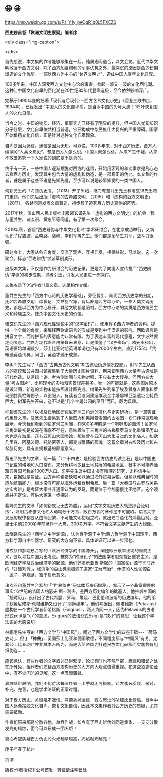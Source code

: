 * 🌐  🌐


https://mp.weixin.qq.com/s/Pz_Y1y_pACgR1q0L5FXEZQ

*西史辨首卷「欧洲文明史察疑」编者序*

<div class="img-caption">

[[./img/21-0.jpeg]]

</div>

首先想说，本文集的作者能够聚集在一起，纯属志同道合，以文会友。近代中华文明败落于西方文明，除了西方船坚炮利的军事优势之外，最深沉的原因是西方长期塑造的文化优势。一部以西方为中心的“世界文明史”，造成中国人百年文化自卑。

100多年来，中国人深受西方文化中心论的毒害，掀起一波又一波的文化西化潮。这种让中国文化自卑的西化潮在20世纪80年代登峰造极，至今依然影响深广。

完稿于1990年底的拙著「现代与后现代-﻿-﻿-西方艺术文化小史」（香港三联书店，1994年），已经发出:“中国人的文化自卑感，是当今中国的头号大患！”呼吁恢复国人的文化自信。

当今之时，中国的物质、经济、军事实力已经有了明显的提升，但中国人尤其知识分子阶层，文化自卑依然相当普遍，它已构成中华民族伟大复兴的严重障碍。国家开始倡扬文化自信，正是针对这种文化自卑现象。

自卑是因为迷信，迷信是因为无知。可以说，100多年来，对于西方历史，西方人编撰的“人类文明史”，都是西方人怎么说，中国人就怎么信。从来不去怀疑，从来不敢去追究一下人家说的到底是不是真的。

终于有一天，一些中国人逐渐摆脱对西方的迷信，开始用客观的和实事求是的心态去看西方历史，发现其中包含大量的虚构和伪造，是一部真正的伪史。本文集的作者，就是属于这些不说是先知先觉，至少可以说是较早知觉的一类中国人。

何新先生的「希腊伪史考」（2013）开了头炮，继而有董并生先生和诸玄识先生两门重炮，他们先后出版「虚构的古希腊文明」（2015）和「虚构的西方文明史」（2017），各路同道发表文章著述，初步有了追究西方历史真伪的阵势。

2017年秋，值山西人民出版社出版诸玄识先生「虚构的西方文明史」的机会，我与董并生、诸玄识、黄忠平等同道，有了第一次聚会。

2019年秋，首届“西史辨伪与中华文化复兴”学术研讨会，在北京成功举行，又新认识了程碧波、孟晓路、裴峰、李树军等先生。他们都是革命生力军，战斗力很强。

研讨会上，大家从各自角度，交流了观点，互相启发，相得益彰。可以说，这一次聚会，标志“西史辨伪”学派草创成形。

出版本文集，不仅是作为研讨会的历史记录，更是为了向国人宣传推广“西史辨伪”学派的初步成果，抛砖引玉，引发大家更进一步探讨。

文集收录了9位作者11篇文章。这里稍作介绍。

董并生先生的「西方中心论的历史学基础」，旁征博引，阐明西方历史学的分期，比如古希腊文明、中世纪、文艺复兴等，背后都是西方中心论。一部人类文明历史，都是以西方为中心展开，其他文明都是陪衬。西方中心论的实质是西方殖民主义和种族主义，抹杀中国文化历史的价值。

诸玄识先生的「西方现代性理论中的“汉字密码”」，使用许多西方学者的资料，提供一个全新的角度，来解释西欧诸语言的形成是受到中华汉语的影响。西欧语言是拼音文字，而纯拼音的表意能力非常有限。为了表达丰富的现代意蕴，文字必然要走向表意。而西方现代语言用拼音来表意，正是借鉴了“汉字密码”。诸先生指出，英语原始单词很少，莎士比亚时期英语单词也只有2000个左右，直到1755年「约翰逊英语词典」问世，英语才臻于成熟。

李树军先生写了「西方“古典及古代文明”考古遗址伪造情况掠影」。树军先生从西方的高校和公共图书馆搜集到了大量历史图片资料，用来证明西方大量考古遗址是近代伪造。从逻辑上讲，考古测绘图与实物对照，不应有太大误差。但西方有大量“考古图片”，比照现今的实物和实景误差甚多。唯一的可能就是，这些图片原本是设计图，新造的实物未能按照设计图完成。树军先生列举了埃及狮身人面像和罗马图拉真柱等例子，以图服人。有读者会设问建造埃及金字塔那样巨型遗址会耗费巨大，树军先生答曰，这不过是“几个主题公园的项目”而已，颇为风趣。

程碧波先生的「以埃及旧地图研究尼罗河三角洲的演化与史实辨析」，是一篇实证的重磅文章。碧波先生搜集到了大量西方和奥斯曼帝国的古地图，它们非常直观地展示，今天我们看到的尼罗河三角洲，在600多年前是一个喇叭形的海湾！尼罗河三角洲最初是被淹在海底不存在，意味着位于三角洲的古希腊罗马文化重镇亚历山大也是在海里，还有亚历山大图书馆，那些曾在亚历山大生活过的文化名人，如欧几里得、阿基米德、托勒密等人，都变成飘荡的孤魂。这篇文章对古埃及历史和古希腊历史，具有直捣根基的颠覆意义。

黄忠平先生的文章，前一篇「〈二十四史〉是检验西方伪史的试金石」是以中国史书记载的耕地和人口常识，来分析耕地少且土地贫瘠的希腊地区，根本不可能养活雅典帝国号称的1000万人口。忠平先生对中国史书有精深的研究，史料信手拈来，数据就是实证。西方声称希腊缺粮可以通过海外贸易运粮，但是以雅典当时的造船航海能力，根本没有可能从海外运粮食到希腊。后一篇「大秦国与古罗马关系史实考辨」是考证大秦并非通常认为的罗马，而是位于今埃塞俄比亚地区。这个观点并非定论，可供大家进一步探讨。

裴峰先生的文章「如何彻底证无古希腊」，运用“文字文献历史大轨迹综合证明法”，证明古希腊文化名人动辄数十万言、数百万言的著作是不可能的。语言文字发展的规律都是从由简到繁，不可能文明初起之时，就出现口语化的鸿篇巨制。亚里士多德2000多年前著作十大卷，300多万字，不符合文字文献产生的大规律。

孟晓路先生的「西学之中学渊源」，认为西学源于中学:西方哲学源于中国理学，西方科学源自中华器学。研究的大方向不错，具体论证可以进一步深化。

诸玄识和郝晓彤合写的「欧洲经济学的中国源头」，阐述欧洲最早出现的重商主义，是以寻找中国为出发点。被称为“欧洲孔子”的法国学者魁奈提出重农主义，是欧洲经济学及政治经济学的起源。他们还揭示亚当·斯密的「国富论」源于司马迁的「货殖列传」，经济学的自由概念起源于道家“无为而治”，休谟的人性论源自「孟子」等观点，富于启示意义。

诸玄识和董并生合写的「“世界伪史”纪年体系来历揭秘」，揭示了一个非常重要的事实:16世纪的法国人约瑟夫·斯卡利杰，是西方历史编年的奠基人。他抄袭中国的「授时历」，设计出了古代希腊、罗马、埃及、巴比伦和波斯的历史编年。他的弟子狄奥尼修斯·佩塔维斯又设计了“耶稣编年”。他们考据出，佩塔维斯（Petavius）虚构出一个古代学者伊希格斯（Exiguus），两人为同一人，因为Petavius的法语形式petit是“小”的意思，Exiguus的法语形式Exigu是“狭小”的意思，让我这个学法语的尤感亲切。

林鹏老先生写的「西方文学与“中国风”」，阐述了西方文学史的四座丰碑-﻿-﻿-「荷马史诗」、但丁「神曲」、英国莎士比亚和德国歌德，不同程度都与“中国风”有关。尤其莎士比亚剧作并非其本人所为，而是大英帝国为打造民族文化品牌而实施的有组织伪造......

应该承认，有些作者的文字叙述显得繁复，论证有时也不够严密，疏漏和错误之处在所难免，但作者们质疑西方虚构历史的大方向大观点值得重视。在这些叙述论证中，有不少闪光的见解，这一点毋庸置疑。

真理越辩越明，我们不能苛求每位作者一出手就无可挑剔。让大家来质疑、探讨、补充、完善，也是学术论证的正常过程。

对于西方历史，关键是不迷信。只要丢掉迷信，西方历史的破绽比比皆是。当今中国人逐渐摆脱文化自卑，恢复文化自信，因此本文集作者对西方历史的质疑，尤其需要鼓励。

作者们原来都是分散各地，单兵作战，如今有了西史辨伪的同道集体，一支支分散发光的蜡烛，而今可以形成一团火炬！

衷心希望质疑西方伪史的火炬越举越高，光焰越燃越亮！

庚子年春于杭州

河清

版权:作者授权本公号首发，转载请注明出处
